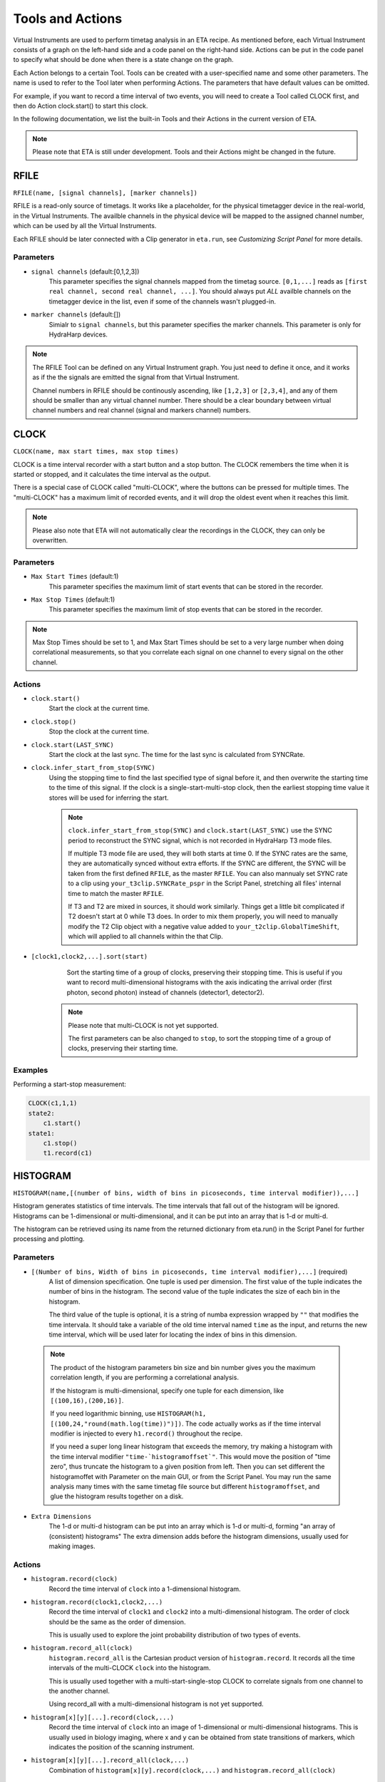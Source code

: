 Tools and Actions
===============================

Virtual Instruments are used to perform timetag analysis in an ETA recipe. As mentioned before, each Virtual Instrument consists of a graph on the left-hand side and a code panel on the right-hand side. Actions can be put in the code panel to specify what should be done when there is a state change on the graph. 

Each Action belongs to a certain Tool. Tools can be created with a user-specified name and some other parameters. The name is used to refer to the Tool later when performing Actions. The parameters that have default values can be omitted. 

For example, if you want to record a time interval of two events, you will need to create a Tool called CLOCK first, and then do Action clock.start() to start this clock.

In the following documentation, we list the built-in Tools and their Actions in the current version of ETA. 

.. note::
    Please note that ETA is still under development. Tools and their Actions might be changed in the future.

RFILE
------------------------------
``RFILE(name, [signal channels], [marker channels])``

RFILE is a read-only source of timetags. It works like a placeholder, for the physical timetagger device in the real-world, in the Virtual Instruments. The availble channels in the physical device will be mapped to the assigned channel number, which can be used by all the Virtual Instruments.

Each RFILE should be later connected with a Clip generator in ``eta.run``, see `Customizing Script Panel` for more details. 

Parameters
......

- ``signal channels`` (default:[0,1,2,3])
    This parameter specifies the signal channels mapped from the timetag source. ``[0,1,...]`` reads as ``[first real channel, second real channel, ...]``. You should always put *ALL* availble channels on the timetagger device in the list, even if some of the channels wasn't plugged-in. 
    
- ``marker channels`` (default:[])
    Simialr to ``signal channels``, but this parameter specifies the marker channels. This parameter is only for HydraHarp devices.

.. note::
    The RFILE Tool can be defined on any Virtual Instrument graph. You just need to define it once, and it works as if the the signals are emitted the signal from that Virtual Instrument. 
    
    Channel numbers in RFILE should be continously ascending, like ``[1,2,3]`` or ``[2,3,4]``, and any of them should be smaller than any virtual channel number.  There should be a clear boundary between virtual channel numbers and real channel (signal and markers channel) numbers.


CLOCK
------------------------------
``CLOCK(name, max start times, max stop times)``

CLOCK is a time interval recorder with a start button and a stop button. The CLOCK remembers the time when it is started or stopped, and it calculates the time interval as the output.

There is a special case of CLOCK called "multi-CLOCK", where the buttons can be pressed for multiple times. The "multi-CLOCK" has a maximum limit of recorded events, and it will drop the oldest event when it reaches this limit. 

.. note::        
        Please also note that ETA will not automatically clear the recordings in the CLOCK, they can only be overwritten.

Parameters
......

- ``Max Start Times`` (default:1)
    This parameter specifies the maximum limit of start events that can be stored in the recorder. 
    
- ``Max Stop Times`` (default:1)
    This parameter specifies the maximum limit of stop events that can be stored in the recorder.

.. note::

    Max Stop Times should be set to 1, and Max Start Times should be set to a very large number when doing correlational measurements, so that you correlate each signal on one channel to every signal on the other channel.

Actions
......

- ``clock.start()``
    Start the clock at the current time.

- ``clock.stop()``
    Stop the clock at the current time.
    
- ``clock.start(LAST_SYNC)``
    Start the clock at the last sync. The time for the last sync is calculated from SYNCRate.

- ``clock.infer_start_from_stop(SYNC)``
    Using the stopping time to find the last specified type of signal before it, and then overwrite the starting time to the time of this signal.
    If the clock is a single-start-multi-stop clock, then the earliest stopping time value it stores will be used for inferring the start.

    .. note::
        ``clock.infer_start_from_stop(SYNC)`` and ``clock.start(LAST_SYNC)`` use the SYNC period to reconstruct the SYNC signal, which is not recorded in HydraHarp T3 mode files. 

        If multiple T3 mode file are used, they will both starts at time 0. If the SYNC rates are the same, they are automatically synced without extra efforts. If the SYNC are different, the SYNC will be taken from the first defined ``RFILE``, as the master ``RFILE``. You can also mannualy set SYNC rate to a clip using ``your_t3clip.SYNCRate_pspr`` in the Script Panel, stretching all files' internal time to match the master ``RFILE``. 
        
        If T3 and T2 are mixed in sources, it should work similarly. Things get a little bit complicated if T2 doesn't start at 0 while T3 does. In order to mix them properly, you will need to manually modify the T2 Clip object with a negative value added to ``your_t2clip.GlobalTimeShift``, which will applied to all channels within the that Clip.


- ``[clock1,clock2,...].sort(start)``
    Sort the starting time of a group of clocks, preserving their stopping time.
    This is useful if you want to record multi-dimensional histograms with the axis indicating the arrival order (first photon, second photon) instead of channels (detector1, detector2).
    
   .. note::
    Please note that multi-CLOCK is not yet supported.

    The first parameters can be also changed to ``stop``, to sort the stopping time of a group of clocks, preserving their starting time.

Examples
......

Performing a start-stop measurement:

.. code-block:: python    
   
    CLOCK(c1,1,1)
    state2:
        c1.start()
    state1:
        c1.stop()  
        t1.record(c1)

HISTOGRAM
------------------------------
``HISTOGRAM(name,[(number of bins, width of bins in picoseconds, time interval modifier)),...]``

Histogram generates statistics of time intervals. The time intervals that fall out of the histogram will be ignored.  Histograms can be 1-dimensional or multi-dimensional, and it can be put into an array that is 1-d or multi-d.

The histogram can be retrieved using its name from the returned dictionary from eta.run() in the Script Panel for further processing and plotting.



Parameters
......

- ``[(Number of bins, Width of bins in picoseconds, time interval modifier),...]`` (required)
    A list of dimension specification. One tuple is used per dimension. The first value of the tuple indicates the number of bins in the histogram. The second value of the tuple indicates the size of each bin in the histogram. 
    
    The third value of the tuple is optional, it is a string of numba expression wrapped by ``""`` that modifies the time intervala. It should take a variable of the old time interval named ``time`` as the input, and returns the new time interval, which will be used later for locating the index of bins in this dimension. 

 .. note::
    The product of the histogram parameters bin size and bin number gives you the maximum correlation length, if you are performing a correlational analysis. 
    
    If the histogram is multi-dimensional, specify one tuple for each dimension, like ``[(100,16),(200,16)]``.

    If you need logarithmic binning, use ``HISTOGRAM(h1, [(100,24,"round(math.log(time))")])``.  The code actually works as if the time interval modifier is injected to every ``h1.record()`` throughout the recipe.
    
    If you need a super long linear histogram that exceeds the memory, try making a histogram with the time interval modifier ``"time-`histogramoffset`"``. This would move the position of "time zero", thus truncate the histogram to a given position from left.  Then you can set different the histogramoffet with Parameter on the main GUI, or from the Script Panel. You may run the same analysis many times with the same timetag file source but different ``histogramoffset``, and glue the histogram results together on a disk. 

- ``Extra Dimensions``
    The 1-d or multi-d histogram can be put into an array which is 1-d or multi-d, forming "an array of (consistent) histograms" The extra dimension adds before the histogram dimensions, usually used for making images.

Actions
......

- ``histogram.record(clock)``
    Record the time interval of ``clock`` into a 1-dimensional histogram. 
    
- ``histogram.record(clock1,clock2,...)``
    Record the time interval of ``clock1`` and ``clock2`` into a multi-dimensional histogram. The order of clock should be the same as the order of dimension. 

    This is usually used to explore the joint probability distribution of two types of events.

- ``histogram.record_all(clock)``
    ``histogram.record_all`` is the Cartesian product version of ``histogram.record``. It records all the time intervals of the multi-CLOCK ``clock`` into the histogram. 
    
    This is usually used together with a multi-start-single-stop CLOCK to correlate signals from one channel to the another channel.

    Using record_all with a multi-dimensional histogram is not yet supported.

- ``histogram[x][y][...].record(clock,...)``
    Record the time interval of ``clock`` into an image of 1-dimensional or multi-dimensional histograms. This is usually used in biology imaging, where x and y can be obtained from state transitions of markers, which indicates the position of the scanning instrument.

- ``histogram[x][y][...].record_all(clock,...)``
    Combination of ``histogram[x][y].record(clock,...)`` and ``histogram.record_all(clock)``

Examples
......

Performing a correlation:

.. code-block:: python    
    HISTOGRAM(t1,(100,16))
    CLOCK(c1,100,1)
    started:
        c1.start()
    stopped:
        c1.stop()  
        t1.record_all(c1)

COINCIDENCE
------------------------------
``COINCIDENCE(name, length_of_array, emission_channel)``

Coincidence is a Tool that emits a signal when all of its slots are fulfilled.

Parameters
......

- ``Coincidence Slots`` (required)
    The number of coincidence slots on this Coincidence counter.

- ``Emit to this channel# when fulfilled`` (required)
    Emit to this channel# when all of the coincidence slots are fulfilled.


Actions
......


- ``coincidence.fill(slotid)``
    Mark the coincidence slot `slotid` with the current time. Then, a signal will then be emitted at the current time, if all of the slots are fulfilled. 

- ``coincidence.clear()``
    Clear all coincidence slots.


SELF
------------------------------
``emit(channel, delay_in_ps=0, period=0, repeat_#_of_times=1)``

The instrument itself is also a Tool. When using its actions, the instrument doesn't need to be referred by its name.

Actions
......


- ``emit(chn, waittime=0, period=0, repeat=1)``
    Emit a signal to ``chn`` after ``waittime``, both are either integer values or the name of an INTEGER Tool. It can also emit some repeated signals with a `period` in ps if  ``repeat`` is set to larger than one. 
    
    If reapeat is set to 0, no event will be emitted, which might be used as a conditional emittion.
    
    The maximum limit of channel number ``chn`` is 255, and the minimum limit of ``chn`` is larger than the largest channel number assigned for the ``RFILE``.
 
    .. note::
        It is not allowed to emit to any channel that is used in ``RFILE``, since it is usually read from a timetag file (timetagger channels or markers). The emitted signal will never be written to the timetag file to prevent corrputing the original data. 

        If you need to merge signals from two channels into one channel, simply emit them into a new unused channel.

        Channels can also be used as routers. For examples, you can route events to different Virtual Instruments based on some status that is controlled by the markers.
        

- ``cancel_emit(chn)``
    Flush all the previously emitted events in the channel ``chn``.

    Cancelling emitting a real channel from a timetag file will terminate the analysis before the ETA reaches the ending of the current section of the file.


- ``interrupt()``
    Pause the current analysis and return to Python code in the Script Panel, if auto-feed is disabled. 
    
    This is useful for implementing time-based clipping or ROI (region-of-interest) clipping. 
    
    You can use ``interrupt()`` to pause the analysis, when a certian event happens or a certian state is reached.  Then, from the Python side you can get the current positions for every timetag Clips, which was from multiple time taggers and provided in  ``eta.run()`` as sources. With those positions, you can later run analysis using some new clips constructed form the same file. 
    
    .. note::
    
        Please note that ``interrupt()`` will **NOT** do anything if auto-feed is enabled. Set ``max_autofeed=1`` to disable it.
        
        For time-based clipping or ROI (region-of-interest) clipping, when ``interrupt()`` happens, ``result,task=eta.run({'timetagger1':generator1,...},return_task=True,max_autofeed=1,...)`` will return, so that you can get absoulte positions of the original timetag file using ``your_pos1 = result['timetagger1'].get_pos()`` .
        
        Discard ``result`` if you are performing time-based cutting, and use the histograms in the ``result`` to decide if you would need to perform ``clip.get_pos()`` if you are doing ROI cutting. You may also need to keep the ``task`` discriptor, if you want to resume this paused analysis to find the second cutting point. Then you can either truncate the original timetag files into many small ones, or save this absolute position list for later use with ``eta.clip_file(...,read_records=your_pos2-your_pos1,seek_record=your_pos1)``
    
        Please note that ROI cutting and time-based cutting should be viewed as advanced alternative to ``eta.split_file()`` and ``eta.clips``. In most of the cases, you can built a event router with conditional ``emit()``,  which can be easily integerated into existing analsys and run in realtime.

- ``abort()``
    Abort the analysis and return to Python code in the Script Panel, leaving the results at their current states. Unlike ``interrupt()``, the analysis task can neither be resumed by auto-feed nor by manual resumption.  

    Cancelling emitting a real channel from a timetag file will terminate the analysis before the ETA reaches the ending of the current section of the file.
Examples
......

Making a delay line:

.. code-block:: python    
   
    ch0_event:
        emit(2, 130)# here, ch0 is duplicated to ch2 with a delay of 130ps, making a delay line


Extending Actions using Embedded Code
-----------------------

Apart from the built-in actions, you can also use a embedded code to extend the functionality of ETA.

Embedded code can be wrapped in a  ``{`` and ``}`` . If the code contains curly brackets, a pair of ``{{{`` and ``}}}`` can be used.

The embedded code uses a restricted sub-set of Python language, and a limited subset of Numpy function is imported with `np`. Internally, ETA uses Numba to compile the Python code into LLVM and link it with the built-in actions and other parts of the program. 

.. note::
    Please note that features that requires ``import``, ``exec`` or file I/O are not available. Calling built-in actions in embedded code is not currently supported.
    
    We noticed that the built-in tools and actions already serve as a good basis for many different experiments. But we still want to add more actions for different analysis purposes. If you created some custom Action for extending the functionality of ETA, please share it :)


Examples
....

Here is an example for sampling randomly delays from a exponential decay and then emitting a signal with this delay whenever a transition from state a to state b happens via channel 1. This type of embedded code might, for example, be useful for a Monte-Carlo simulation.

.. code-block:: python

        INTEGER(random_delay) # define an INTEGER for use by both actions and embedded Python
        a--1-->b:
            #execute the embedded Python code
            {
                delay_from_sync = 200
                binsize = 16
                random_delay_arr = ((np.random.exponential(125, 1)+delay_from_sync)/binsize) 
                random_delay = round(random_delay_arr[0])*binsize
            }
            emit(3,random_delay) # emit on the channel 3 with a dealy of random_delay


Here is an advanced example for simulating a 50%-50% beam splitter for randomly redistributing a singal on channel 3 to channels 4 and 5.

.. code-block:: python

        VFILE(4)
        VFILE(5)
        INTEGER(retchn)
        a--3-->b:
            {
                options = np.asarray([4,5])
                retchn = np.random.choice(options)
            }
            emit(retchn,0)
